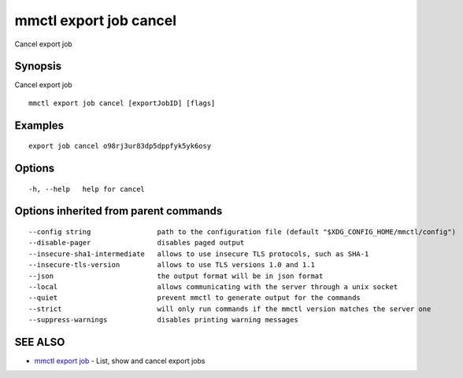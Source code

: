 .. _mmctl_export_job_cancel:

mmctl export job cancel
---------------------

Cancel export job

Synopsis
~~~~~~~~


Cancel export job

::

  mmctl export job cancel [exportJobID] [flags]

Examples
~~~~~~~~

::

    export job cancel o98rj3ur83dp5dppfyk5yk6osy

Options
~~~~~~~

::

  -h, --help   help for cancel

Options inherited from parent commands
~~~~~~~~~~~~~~~~~~~~~~~~~~~~~~~~~~~~~~

::

      --config string                path to the configuration file (default "$XDG_CONFIG_HOME/mmctl/config")
      --disable-pager                disables paged output
      --insecure-sha1-intermediate   allows to use insecure TLS protocols, such as SHA-1
      --insecure-tls-version         allows to use TLS versions 1.0 and 1.1
      --json                         the output format will be in json format
      --local                        allows communicating with the server through a unix socket
      --quiet                        prevent mmctl to generate output for the commands
      --strict                       will only run commands if the mmctl version matches the server one
      --suppress-warnings            disables printing warning messages

SEE ALSO
~~~~~~~~

* `mmctl export job <mmctl_export_job.rst>`_ 	 - List, show and cancel export jobs
